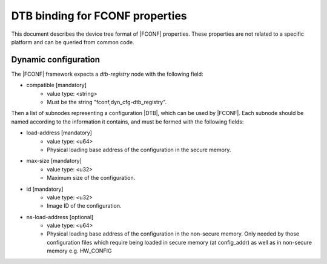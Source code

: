 DTB binding for FCONF properties
================================

This document describes the device tree format of |FCONF| properties. These
properties are not related to a specific platform and can be queried from
common code.

Dynamic configuration
~~~~~~~~~~~~~~~~~~~~~

The |FCONF| framework expects a *dtb-registry* node with the following field:

- compatible [mandatory]
   - value type: <string>
   - Must be the string "fconf,dyn_cfg-dtb_registry".

Then a list of subnodes representing a configuration |DTB|, which can be used
by |FCONF|. Each subnode should be named according to the information it
contains, and must be formed with the following fields:

- load-address [mandatory]
    - value type: <u64>
    - Physical loading base address of the configuration in the secure memory.

- max-size [mandatory]
    - value type: <u32>
    - Maximum size of the configuration.

- id [mandatory]
    - value type: <u32>
    - Image ID of the configuration.

- ns-load-address [optional]
    - value type: <u64>
    - Physical loading base address of the configuration in the non-secure
      memory.
      Only needed by those configuration files which require being loaded
      in secure memory (at config_addr) as well as in non-secure memory
      e.g. HW_CONFIG
